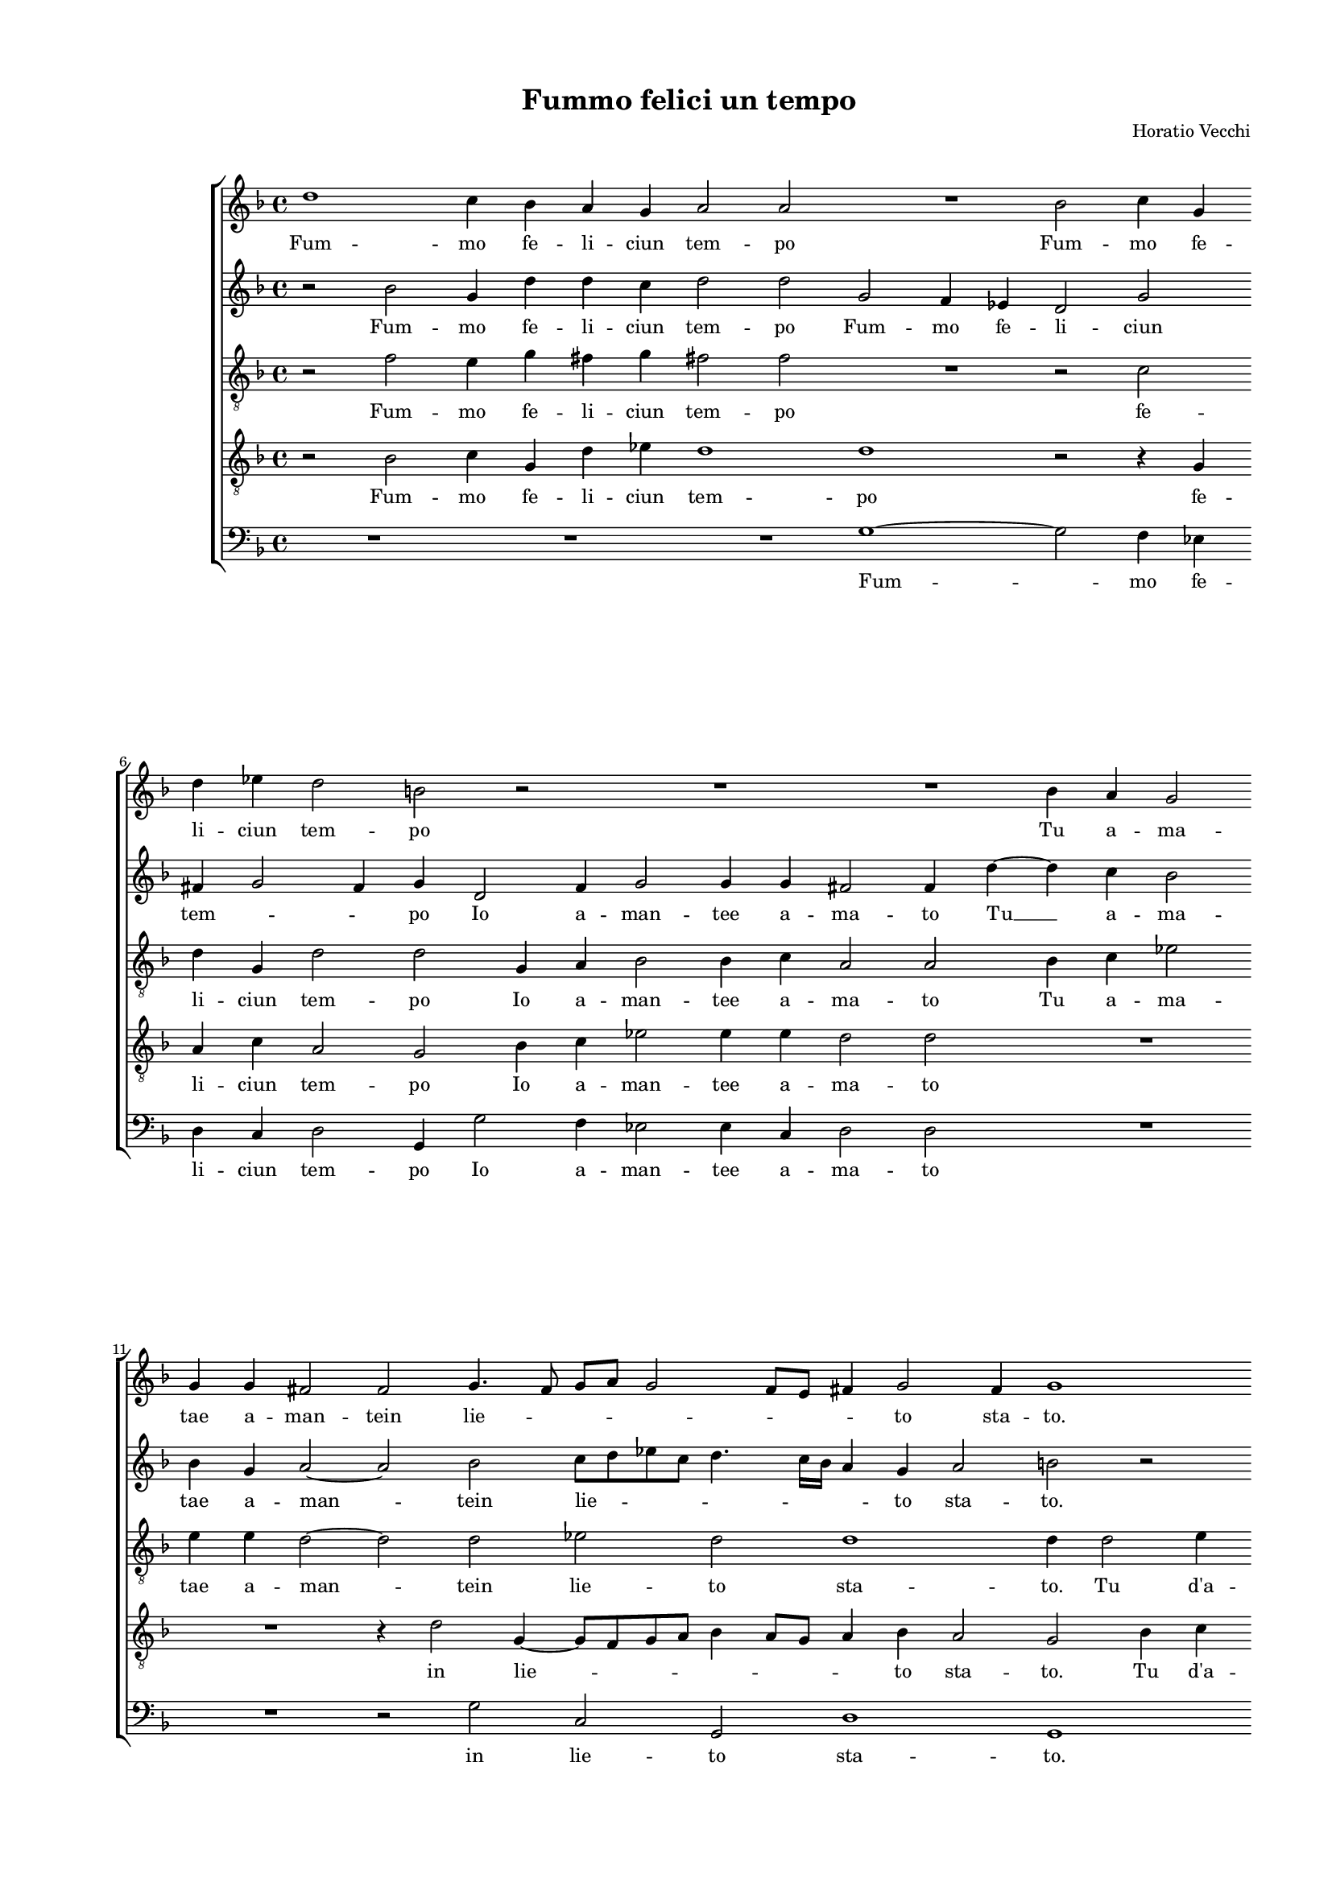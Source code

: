
\version "2.18.2"

\header {

  composer = "Horatio Vecchi"
  title = "Fummo felici un tempo"
}

#(set-global-staff-size 14.4039231496)
\paper {
  paper-width = 21.0\cm
  paper-height = 29.69\cm
  top-margin = 1.27\cm
  bottom-margin = 1.27\cm
  left-margin = 2.0\cm
  right-margin = 1.27\cm
  between-system-space = 1.53\cm
  page-top-space = 0.89\cm
}
\layout {
  \context {
    \Score
    skipBars = ##t
    autoBeaming = ##f
  }
}
PartPOneVoiceOne =  {
  \clef "treble" \key f \major \time 4/4 
  d''1 \bar "dashed"
  c''4 bes'4 a'4 g'4 \bar "dashed"
  a'2 a'2 \bar "dashed"
  R1 \bar "dashed"
  bes'2 c''4 g'4 \bar "dashed"
  \break | % 6
  d''4 es''4 d''2 \bar "dashed"
  b'2 r2 \bar "dashed"
  R1 \bar "dashed"
  R1 \bar "dashed"
  bes'4 a'4 g'2 \bar "dashed"
  \break | % 11
  g'4 g'4 fis'2 \bar "dashed"
  f'2  g'4. f'8 \bar "dashed"
  g'8 [ a'8 ] g'2 f'8 [ e'8 ] \bar "dashed"
  fis'4 g'2 fis'4 \bar "dashed"
  g'1 \bar "dashed"
  \pageBreak | % 16
  r2 bes'4 c''4 \bar "dashed"
  d''4 c''8  bes'8  a'4 a'4 \bar "dashed"
  c''4 c''2 bes'4 \bar "dashed"
  a'2 a'4 fis'4 \bar "dashed"
  g'2 fis'2 \bar "dashed"
  \break | % 21
  d''4 c''8  d''8  c''8  a'8 bes'8 c''8  \bar "dashed"
  d''2. bes'4 \bar "dashed"
  a'2 g'2 \bar "dashed"
  R1 \bar "dashed"
  d''4 es''8  d''8  c''8  a'8 bes'8 c''8  \bar "dashed"
  \break | % 26
  d''4 bes'4 a'4 g'4 \bar "dashed"
  r2 r4 g'4 \bar "dashed"
  fis'4 g'4 g'4 fis'4 \bar "dashed"
  e'4 d'4 e'2 \bar "dashed"
  fis'1\fermata \bar "||"
  \pageBreak | % 31
  d''2 a'4 c''4 ~ \bar "dashed"
  c''4 a'2 bes'4 \bar "dashed"
  a'2 a'2 \bar "dashed"
  d''4 d''8  d''8  c''4 bes'4 \bar "dashed"
  a'2 a'2 \bar "dashed"
  \break | % 36
  R1 \bar "dashed"
  d''2 d''4 c''4 \bar "dashed"
  bes'2 a'2 \bar "dashed"
  d''2 d''4 c''4 \bar "dashed"
  bes'2 a'2 \bar "dashed"
  \break | % 41
  r2 r4 a'8  bes'8  \bar "dashed"
  c''4 c''4 d''4 a'4 \bar "dashed"
  r2 r4 a'8  bes'8  \bar "dashed"
  c''4 c''4 d''2 \bar "dashed"
  c''4 a'8  bes'8  c''4 c''4 \bar "dashed"
  \pageBreak | % 46
  d''2 d''2 \bar "dashed"
  R1 \bar "dashed"
  d''4 d''4 d''4 c''8  bes'8  \bar "dashed"
  a'4 bes'4 r2 \bar "dashed"
  a'4 a'4 a'4 g'8  f'8  \bar "dashed"
  \break | % 51
  e'4 d'4 r2 \bar "dashed"
  d''4 d''4 d''4 c''8  bes'8  \bar "dashed"
  a'4 d'4 r4 d''4 \bar "dashed"
  cis''4 cis''4  d''4 cis''8 [ bes'8  ] \bar "dashed"
  a'4 g'8 [ f'8 ] e'2 \bar "dashed"
  \break | % 56
  fis'2 r4 a'4 ~ \bar "dashed"
  a'4 c''2 bes'4 \bar "dashed"
  g'4 a'4 bes'2 \bar "dashed"
  a'2 r2 \bar "dashed"
  R1 \bar "dashed"
  \pageBreak | % 61
  r2 r4 c''4 \bar "dashed"
  es''4 d''4 bes'4 c''4 \bar "dashed"
  d''2 c''4 c''4 \bar "dashed"
  bes'2 a'4 d''4 \bar "dashed"
  bes'4 c''2 f'4 \bar "dashed"
  \break | % 66
  r2 r4 d''4 \bar "dashed"
  es''4 d''4 bes'4 c''4 \bar "dashed"
  d''1 ~ \bar "dashed"
  d''1 \bar "dashed"
  b'1\fermata \bar "|."
}

PartPOneVoiceOneLyricsOne =  \lyricmode {
  Fum -- mo fe -- li -- ciun tem
  -- po Fum -- mo fe -- li -- ciun tem -- po Tu a -- ma -- tae a --
  man -- tein lie -- \skip4 \skip4 \skip4 \skip4 \skip4 to sta -- to.
  Tu d'a -- man -- te ne -- mi -- ca Poi di -- ve -- nis -- ti e i -- o
  Vol -- siin dis -- deg -- noil gio -- ve -- nil de -- si -- o Vol -- siin dis -- deg -- noil gio -- ve -- nil de -- si --
  o il gio -- ve -- nil de -- si -- \skip4 \skip4 o. Sdeg -- no
  vuol  __ ch'io te'l di -- ca Sdeg -- no che nel mio pet -- to Tien
  vi -- va l'on -- ta Tien vi -- va l'on -- ta del mio don ne -- glet
  -- to del mio don ne -- glet -- to del mio don ne -- glet -- to. E le fron --
  de ne suel -- le E le fron -- de ne suel -- le E le fron -- de ne suel -- le
  Del vos -- tro lau -- \skip4 \skip4 \skip4 \skip4 ro hor  __ sec
  -- chee già si bel -- le hor sec -- chee già si bel -- le hor
  sec -- chee già si bel -- le hor sec -- chee già si bel -- le.
}
PartPTwoVoiceOne =  {
  \clef "treble" \key f \major \time 4/4 
  r2 bes'2 \bar "dashed"
  g'4 d''4 d''4 c''4 \bar "dashed"
  d''2 d''2 \bar "dashed"
  g'2 f'4 es'4 \bar "dashed"
  d'2 g'2 \bar "dashed"
  \break | % 6
  fis'4 g'2 fis'4 \bar "dashed"
  g'4 d'2 f'4 \bar "dashed"
  g'2 g'4 g'4 \bar "dashed"
  fis'2 fis'4  d''4 ~ \bar "dashed"
  d''4 c''4 bes'2 \bar "dashed"
  \break | % 11
  bes'4 g'4 a'2 ~ \bar "dashed"
  a'2 bes'2 \bar "dashed"
  c''8 [ d''8 es''8 c''8 ] d''4. c''16 [ bes'16 ] \bar "dashed"
  a'4 g'4 a'2 \bar "dashed"
  b'2 r2 \bar "dashed"
  \pageBreak | % 16
  R1 \bar "dashed"
  d'4 e'4 f'4 e'8  f'8  \bar "dashed"
  g'4 c'4 es'4 es'8   d'8  \bar "dashed"
  d'2 d'4 a'4 \bar "dashed"
  bes'2 a'2 \bar "dashed"
  \break | % 21
  r4 f'4 e'8  f'8 d'8 f'8  \bar "dashed"
  f'8  g'8  f'4. d'8 g'4 ~ \bar "dashed"
  g'4 f'4 bes'4 g'8  bes'8  \bar "dashed"
  a'8  f'8 g'8 a'8  bes'4 g'4 \bar "dashed"
  g'4. f'8 e'4 g'4 \bar "dashed"
  \break | % 26
  R1 \bar "dashed"
  d''4 bes'8  d''8  c''8  a'8 bes'8 c''8  \bar "dashed"
  d''2 r4 a'4 \bar "dashed"
  a'1 \bar "dashed"
  a'1\fermata \bar "||"
  \pageBreak | % 31
  r2 r4 a'4 ~ \bar "dashed"
  a'8  e'8  f'4 f'4 g'4 \bar "dashed"
  e'2 fis'2 \bar "dashed"
  a'4 bes'8  bes'8  a'4 g'4 \bar "dashed"
  fis'2 fis'4  fis'4  \bar
  "dashed"
  \break | % 36
  f'4  bes'4 a'8 [ d'8 ] a'4 ~ \bar "dashed"
  a'4 g'4 a'2 \bar "dashed"
  d''2 d''4 c''4 \bar "dashed"
  bes'2 a'2 \bar "dashed"
  d''2 d''4 c''4 \bar "dashed"
  \break | % 41
  bes'2 a'2 \bar "dashed"
  r2 r4 a'8  bes'8  \bar "dashed"
  c''4 c''4 d''4 a'4 \bar "dashed"
  r4 g'8  a'8  bes'4 bes'4 \bar "dashed"
  a'2 f'4 g'4 \bar "dashed"
  \pageBreak | % 46
  a'2 a'2 \bar "dashed"
  bes'4 bes'4 bes'4 a'8  g'8  \bar "dashed"
  fis'4 g'4 r2 \bar "dashed"
  d''4 d''4 d''4 cis''8  b'8  \bar "dashed"
  c''4  d''4 a'4 a'4 \bar "dashed"
  \break | % 51
  a'4 g'8  f'8  e'4 fis'4 \bar "dashed"
  r2 r4 g'4 \bar "dashed"
  fis'4 g'4 a'4 g'8 [ fis'8 ] \bar "dashed"
  e'2 d'4 f'4 \bar "dashed"
  e'4 a'4 a'2 \bar "dashed"
  \break | % 56
  a'2 f'2 \bar "dashed"
  a'4 g'4 e'4 f'4 \bar "dashed"
  g'2 f'2 \bar "dashed"
  r4 a'4 c''4 bes'4 \bar "dashed"
  g'4 a'4 bes'2 \bar "dashed"
  \pageBreak | % 61
  a'2 r2 \bar "dashed"
  r4 f'4 g'2 \bar "dashed"
  f'4 d'4 e'4 f'4 ~ \bar "dashed"
  f'4 e'4 f'2 \bar "dashed"
  r4 c''4 es''4 d''4 \bar "dashed"
  \break | % 66
  bes'4 c''4 d''2 \bar "dashed"
  g'2 r4 g'4 \bar "dashed"
  bes'4 a'4 f'4. g'8 \bar "dashed"
  a'4 g'2 fis'4 \bar "dashed"
  g'1\fermata \bar "|."
}

PartPTwoVoiceOneLyricsOne =  \lyricmode {
  Fum -- mo fe -- li -- ciun tem
  -- po Fum -- mo fe -- li -- ciun tem -- \skip4 \skip4 po Io a -- man
  -- tee a -- ma -- to Tu  __ a -- ma -- tae a -- man -- tein lie --
  \skip4 \skip4 \skip4 to sta -- to. Tu d'a -- man -- te ne -- mi -- ca Poi
  di -- ve -- nis -- ti e i -- o Vol -- siin dis -- deg -- noil gio -- ve -- nil de -- si -- o Vol --
  siin dis -- deg -- noil gio -- ve -- nil  de -- si -- \skip4 \skip4 o Vol -- siin dis -- deg -- noil gio -- ve -- nil 
  de -- si -- o. Sdeg -- no vuol ch'io te'l di -- ca Sdeg -- no che nel
  mio pet -- to Tien vi -- va l'on -- \skip4 \skip4 ta Tien vi -- va
  l'on -- ta Tien vi -- va l'on -- ta del mio don ne -- glet -- to del mio
  don ne -- glet -- to ne -- glet -- to. E le fron -- de ne suel -- le E
  le fron -- de ne suel -- le E le fron -- de ne suel -- le Del vos -- tro
  lau -- \skip4 \skip4 ro Del vos -- tro lau -- ro hor sec -- chee
  già si bel -- le hor sec -- chee già si bel -- le hor sec --
  chee già si bel -- \skip4 le hor sec -- chee già si bel -- le
  hor sec -- chee già si bel -- \skip4 \skip4 le.
}
PartPThreeVoiceOne =  {
  \clef "treble_8" \key f \major \time 4/4 
  r2 f'2 \bar "dashed"
  e'4 g'4 fis'4 g'4 \bar "dashed"
  fis'2 fis'2  \bar "dashed"
  R1 \bar "dashed"
  r2 c'2 \bar "dashed"
  \break | % 6
  d'4 g4 d'2 \bar "dashed"
  d'2 g4 a4 \bar "dashed"
  bes2 bes4 c'4 \bar "dashed"
  a2 a2 \bar "dashed"
  bes4 c'4 es'2 \bar "dashed"
  \break | % 11
  e'4  e'4  d'2 ~ \bar "dashed"
  d'2 d'2 \bar "dashed"
  es'2 d'2 \bar "dashed"
  d'1 \bar "dashed"
  d'4 d'2 e'4 \bar "dashed"
  \pageBreak | % 16
  f'4 e'8  f'8  g'2 \bar "dashed"
  f'4 g'4 c'4. d'8 \bar "dashed"
  e'4. f'8 g'4 g'4 \bar "dashed"
  fis'2 fis'2  \bar "dashed"
  R1 \bar "dashed"
  \break | % 21
  R1 \bar "dashed"
  R1 \bar "dashed"
  r2 d'4 es'8  d'8  \bar "dashed"
  c'8  a8 c'8 c'8  d'4 c'4 \bar "dashed"
  bes4 bes4 r2 \bar "dashed"
  \break | % 26
  f'4 g'8  f'8  e'8  c'8 d'8 e'8  \bar "dashed"
  f'4 g'4 a'4 d'4 \bar "dashed"
  r4 d'4 e'4 d'4 \bar "dashed"
  cis'4 d'2 cis'4 \bar "dashed"
  d'1\fermata \bar "||"
  \pageBreak | % 31
  r2 f'2 \bar "dashed"
  e'4 d'4 d'4 d'4 \bar "dashed"
  cis'2 d'2 \bar "dashed"
  fis'4 g'8  fis'8   fis'4  d'4
  \bar "dashed"
  d'2 d'4 a'4 \bar "dashed"
  \break | % 36
  a'4 g'4 f'4 e'4 \bar "dashed"
  r4 d'8  e'8  f'4 f'4 \bar "dashed"
  g'4 d'4 r2 \bar "dashed"
  r4 d'8  e'8  f'4 f'4 \bar "dashed"
  g'4 d'4 r2 \bar "dashed"
  \break | % 41
  r4 g'4 g'4 f'4 \bar "dashed"
  es'2 d'2 \bar "dashed"
  r4 g'4 g'4 f'4 \bar "dashed"
  es'2 d'2 \bar "dashed"
  r4 f'8  g'8  a'4 g'4 \bar "dashed"
  \pageBreak | % 46
  fis'4 g'2 fis'4  \bar "dashed"
  g'2 d'4 d'4 \bar "dashed"
  d'4 d'8  g'8  fis'4 g'4 \bar "dashed"
  r2 r4 g'4 \bar "dashed"
  e'4 f'4 e'4 d'8  d'8  \bar "dashed"
  \break | % 51
  cis'4 d'4 a4 a4 \bar "dashed"
  r2 d'4 d'4 \bar "dashed"
  d'4 c'8  bes8  c'4 a4 \bar "dashed"
  r4 a2 d'4 \bar "dashed"
  cis'4 d'2 cis'4  \bar "dashed"
  \break | % 56
  d'2 r4 d'4 \bar "dashed"
  f'4 e'4 c'4 d'4 \bar "dashed"
  es'2 d'4 bes4 \bar "dashed"
  d'4 c'4 a4 bes4 \bar "dashed"
  c'2 g4 d'4 \bar "dashed"
  \pageBreak | % 61
  f'2 c'2 \bar "dashed"
  R1 \bar "dashed"
  R1 \bar "dashed"
  r4 bes4 c'4 bes4 \bar "dashed"
  g2 a4 bes4 ~ \bar "dashed"
  \break | % 66
  bes4 a8 [ g8 ] f2 \bar "dashed"
  g4 g4 g'2 ~ \bar "dashed"
  g'4 f'4 d'4 d'4 \bar "dashed"
  d'1 \bar "dashed"
  d'1\fermata \bar "|."
}

PartPThreeVoiceOneLyricsOne =  \lyricmode {
  Fum -- mo fe -- li -- ciun
  tem -- po fe -- li -- ciun tem -- po Io a -- man -- tee a -- ma --
  to Tu a -- ma -- tae a -- man -- tein lie -- to sta -- to. Tu d'a
  -- man -- te ne -- mi -- ca Po di  __ \skip4 \skip4 \skip4 \skip4 ve -- nis
  -- ti Vol -- siin dis -- deg -- noil gio -- ve -- nil de -- si -- o Vol -- siin dis -- deg -- noil gio -- ve -- nil de
  -- si -- o il gio -- ve -- nil de -- si -- o. Sdeg -- no vuol
  ch'io te'l di -- ca Sdeg -- no che nel mio pet -- to Tien vi -- va
  l'on -- ta del mio don ne -- glet -- to del mio don -- ne -- glet -- to
  Tien vi -- va l'on -- ta tien vi -- va l'on -- ta del mio don neg --
  glet -- \skip4 \skip4 to. E le fron -- de ne suel -- le Del vos -- tro
  lau -- ro Del vos -- tro lau -- ro E le fron -- de ne suel -- le Del vos --
  tro lau -- \skip4 ro hor sec -- chee già si bel -- le hor sec --
  chee già si bel -- le hor sec -- che hor sec -- chee già si bel
  -- \skip4 \skip4 le hor sec -- chee già si bel -- le.
}
PartPFourVoiceOne =  {
  \clef "treble_8" \key f \major \time 4/4 
  r2 bes2 \bar "dashed"
  c'4 g4 d'4 es'4 \bar "dashed"
  d'1 \bar "dashed"
  d'1 \bar "dashed"
  r2 r4 g4 \bar "dashed"
  \break | % 6
  a4 c'4 a2 \bar "dashed"
  g2 bes4 c'4 \bar "dashed"
  es'2 es'4  es'4  \bar "dashed"
  d'2 d'2 \bar "dashed"
  R1 \bar "dashed"
  \break | % 11
  R1 \bar "dashed"
  r4 d'2 g4 ~ \bar "dashed"
  g8 [ f8 g8 a8 ] bes4 a8 [ g8 ] \bar "dashed"
  a4 bes4 a2 \bar "dashed"
  g2 bes4 c'4 \bar "dashed"
  \pageBreak | % 16
  d'4 c'8  d'8  es'2 \bar "dashed"
  d'2 r2 \bar "dashed"
  r4 g4 g4 g4 \bar "dashed"
  a2 a4 d'4 \bar "dashed"
  g2 d'2 \bar "dashed"
  \break | % 21
  bes4 a8  bes8  c'8  f8 g8 a8  \bar "dashed"
  bes4. c'8 d'4 es'4 \bar "dashed"
  c'4 d'4 g2 \bar "dashed"
  R1 \bar "dashed"
  R1 \bar "dashed"
  \break | % 26
  d'4 es'8  d'8  c'8  a8 bes8 c'8  \bar "dashed"
  d'2 r2 \bar "dashed"
  a4 bes8  a8  g8  e8 f8 g8  \bar "dashed"
  a4 f4 e2 \bar "dashed"
  d1\fermata \bar "||"
  \pageBreak | % 31
  r4 d'2 a4 \bar "dashed"
  c'4 d'2 g4 \bar "dashed"
  a2 d2 \bar "dashed"
  d'4 g8  bes8  f4  g4 \bar "dashed"
  d2 d2 \bar "dashed"
  \break | % 36
  d'2 d'4 c'4 \bar "dashed"
  bes2 a2 \bar "dashed"
  r4 d'8  e'8  f'4 f'4 \bar "dashed"
  g'4 d'4 r2 \bar "dashed"
  r4 d'8  e'8  f'4 f'4 \bar "dashed"
  \break | % 41
  g'2 d'2 \bar "dashed"
  r4 g'4 g'4 f'4 \bar "dashed"
  es'2 d'2 \bar "dashed"
  r2 r4 d'8  e'8  \bar "dashed"
  f'2. es'4 \bar "dashed"
  \pageBreak | % 46
  d'2 d2 \bar "dashed"
  d'4 d'4 g4 a8  bes8  \bar "dashed"
  a4 bes4 r4 g4 \bar "dashed"
  fis4 g4 a4 d'4 \bar "dashed"
  r4 d'4 cis'4 d'4 \bar "dashed"
  \break | % 51
  a4 a4 r2 \bar "dashed"
  bes4 bes4 bes4 a8  g8  \bar "dashed"
  a4 g4 r2 \bar "dashed"
  r4 a4 f4. g8 \bar "dashed"
  a1 \bar "dashed"
  \break | % 56
  d1 \bar "dashed"
  R1 \bar "dashed"
  r2 d'2 \bar "dashed"
  f'4 e'4 c'4 d'4 \bar "dashed"
  es'2 d'2 \bar "dashed"
  \pageBreak | % 61
  r4 a2 c'4 ~ \bar "dashed"
  c'4 bes4 g4 a4 \bar "dashed"
  bes2 a2 \bar "dashed"
  R1 \bar "dashed"
  r2 r4 bes4 \bar "dashed"
  \break | % 66
  d'4 c'4 a4 bes4 \bar "dashed"
  c'4 bes8 [ a8 ] g2 \bar "dashed"
  d'4 a4 bes4 a4 \bar "dashed"
  f4 g4 a2 \bar "dashed"
  g1\fermata \bar "|."
}

PartPFourVoiceOneLyricsOne =  \lyricmode {
  Fum -- mo fe -- li -- ciun
  tem -- po fe -- li -- ciun tem -- po Io a -- man -- tee a -- ma --
  to in lie -- \skip4 \skip4 \skip4 to sta -- to. Tu d'a -- man -- te ne --
  mi -- ca Poi di -- ve -- nis -- ti e i -- o Vol -- siin dis -- deg -- noil gio -- ve -- nil__ \skip4 \skip4 de -- si -- \skip4 o Vol -- siin dis -- deg -- noil gio -- ve -- nil Vol --
  siin dis -- deg -- noil gio -- ve -- nil  de -- si -- o. Sdeg -- no vuol ch'io te'l di
  -- ca Sdeg -- no che nel mio pet -- to Tien vi -- va l'on -- ta del mio
  don ne -- glet -- to del mio don ne -- glet -- to tien vi -- va l'on
  -- ta del mio don ne -- glet -- to. E le fron -- de ne suel -- le Del vos --
  tro lau -- ro Del vos -- tro lau -- ro E le fron -- de ne suel -- le
  Del vos -- tro lau -- ro hor sec -- chee già si bel -- le hor sec
  -- chee già si bel -- le hor sec -- chee già si bel -- \skip4
  \skip4 le hor sec -- chee già si bel -- le.
}
PartPFiveVoiceOne =  {
  \clef "bass" \key f \major \time 4/4 
  R1 \bar "dashed"
  R1 \bar "dashed"
  R1 \bar "dashed"
  g1 ~ \bar "dashed"
  g2 f4 es4 \bar "dashed"
  \break | % 6
  d4 c4 d2 \bar "dashed"
  g,4 g2 f4 \bar "dashed"
  es2 es4  c4 \bar "dashed"
  d2 d2 \bar "dashed"
  R1 \bar "dashed"
  \break | % 11
  R1 \bar "dashed"
  r2 g2 \bar "dashed"
  c2 g,2 \bar "dashed"
  d1 \bar "dashed"
  g,1 \bar "dashed"
  \pageBreak | % 16
  r2 g4 a4 \bar "dashed"
  bes4 a8  g8  f4 f4 \bar "dashed"
  c4 c2 g,4 \bar "dashed"
  d2 d2 \bar "dashed"
  R1 \bar "dashed"
  \break | % 21
  R1 \bar "dashed"
  R1 \bar "dashed"
  R1 \bar "dashed"
  f4 e8  f8  bes,8  d8 e8 f8  \bar "dashed"
  g4 g4 a4 g4 \bar "dashed"
  \break | % 26
  R1 \bar "dashed"
  bes4 g8  bes8  a4 g4 \bar "dashed"
  d4 g,4 c4 d4 \bar "dashed"
  a,1 \bar "dashed"
  d1\fermata \bar "||"
  \pageBreak | % 31
  R1 \bar "dashed"
  R1 \bar "dashed"
  R1 \bar "dashed"
  R1 \bar "dashed"
  R1 \bar "dashed"
  \break | % 36
  R1 \bar "dashed"
  R1 \bar "dashed"
  R1 \bar "dashed"
  R1 \bar "dashed"
  R1 \bar "dashed"
  \break | % 41
  R1 \bar "dashed"
  R1 \bar "dashed"
  R1 \bar "dashed"
  R1 \bar "dashed"
  R1 \bar "dashed"
  \pageBreak | % 46
  R1 \bar "dashed"
  g4 g4 g4 fis8  g8  \bar "dashed"
  d4 g,4 r2 \bar "dashed"
  r4 g4 fis4 g4 \bar "dashed"
  a4 d4 r2 \bar "dashed"
  \break | % 51
  r4 d4 cis4 d4 \bar "dashed"
  g,2 g,4 g4 \bar "dashed"
  d4 g4 f4. g8 \bar "dashed"
  a2 d2 \bar "dashed"
  R1 \bar "dashed"
  \break | % 56
  R1 \bar "dashed"
  R1 \bar "dashed"
  R1 \bar "dashed"
  R1 \bar "dashed"
  R1 \bar "dashed"
  \pageBreak | % 61
  d2 f4 e4 \bar "dashed"
  c4 d4 es2 \bar "dashed"
  d2 r4 f4 \bar "dashed"
  g2 f4 d4 \bar "dashed"
  es4 c2 bes,4 \bar "dashed"
  \break | % 66
  r2 d2 \bar "dashed"
  c2 es2 \bar "dashed"
  d1 ~ \bar "dashed"
  d1 \bar "dashed"
  g,1\fermata \bar "|."
}

PartPFiveVoiceOneLyricsOne =  \lyricmode {
  Fum -- mo fe -- li -- ciun
  tem -- po Io a -- man -- tee a -- ma -- to in lie -- to sta -- to. Tu
  d'a -- man -- te ne -- mi -- ca Poi di -- ve -- nis -- ti Vol -- siin dis -- deg -- noil gio -- ve -- nil de -- si -- o Vol -- siin dis -- deg -- noil gio -- ve -- nil de
  -- si -- o. E le fron -- de ne suel -- le Del vos -- tro lau -- ro E
  le fron -- de ne suel -- le Del vos -- tro lau -- ro hor sec -- chee
  già si bel -- le hor sec -- chee già si bel -- le e già si bel
  -- le.
}

% The score definition
\score {
  <<
   
        \new StaffGroup <<
          \new Staff <<
            \context Staff <<
              \context Voice = "PartPOneVoiceOne" { \PartPOneVoiceOne }
              \new Lyrics \lyricsto "PartPOneVoiceOne" \PartPOneVoiceOneLyricsOne
            >>
          >>
          \new Staff <<
            \context Staff <<
              \context Voice = "PartPTwoVoiceOne" { \PartPTwoVoiceOne }
              \new Lyrics \lyricsto "PartPTwoVoiceOne" \PartPTwoVoiceOneLyricsOne
            >>
          >>
          \new Staff <<
            \context Staff <<
              \context Voice = "PartPThreeVoiceOne" { \PartPThreeVoiceOne }
              \new Lyrics \lyricsto "PartPThreeVoiceOne" \PartPThreeVoiceOneLyricsOne
            >>
          >>
          \new Staff <<
            \context Staff <<
              \context Voice = "PartPFourVoiceOne" { \PartPFourVoiceOne }
              \new Lyrics \lyricsto "PartPFourVoiceOne" \PartPFourVoiceOneLyricsOne
            >>
          >>
          \new Staff <<
            \context Staff <<
              \context Voice = "PartPFiveVoiceOne" { \PartPFiveVoiceOne }
              \new Lyrics \lyricsto "PartPFiveVoiceOne" \PartPFiveVoiceOneLyricsOne
            >>
          >>

      

    >>

  >>
  \layout {}
  % To create MIDI output, uncomment the following line:
  %  \midi {}
}

